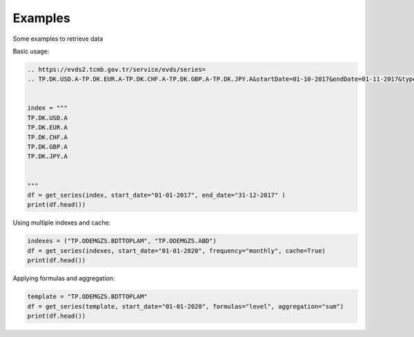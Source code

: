 Examples 
====================

Some examples to retrieve data 


Basic usage:

.. code-block:: python

    .. https://evds2.tcmb.gov.tr/service/evds/series=
    .. TP.DK.USD.A-TP.DK.EUR.A-TP.DK.CHF.A-TP.DK.GBP.A-TP.DK.JPY.A&startDate=01-10-2017&endDate=01-11-2017&type=xml


    index = """
    TP.DK.USD.A
    TP.DK.EUR.A
    TP.DK.CHF.A
    TP.DK.GBP.A
    TP.DK.JPY.A


    """
    df = get_series(index, start_date="01-01-2017", end_date="31-12-2017" )
    print(df.head())



Using multiple indexes and cache:

.. code-block:: python

    indexes = ("TP.ODEMGZS.BDTTOPLAM", "TP.ODEMGZS.ABD")
    df = get_series(indexes, start_date="01-01-2020", frequency="monthly", cache=True)
    print(df.head())

Applying formulas and aggregation:

.. code-block:: python

    template = "TP.ODEMGZS.BDTTOPLAM"
    df = get_series(template, start_date="01-01-2020", formulas="level", aggregation="sum")
    print(df.head())